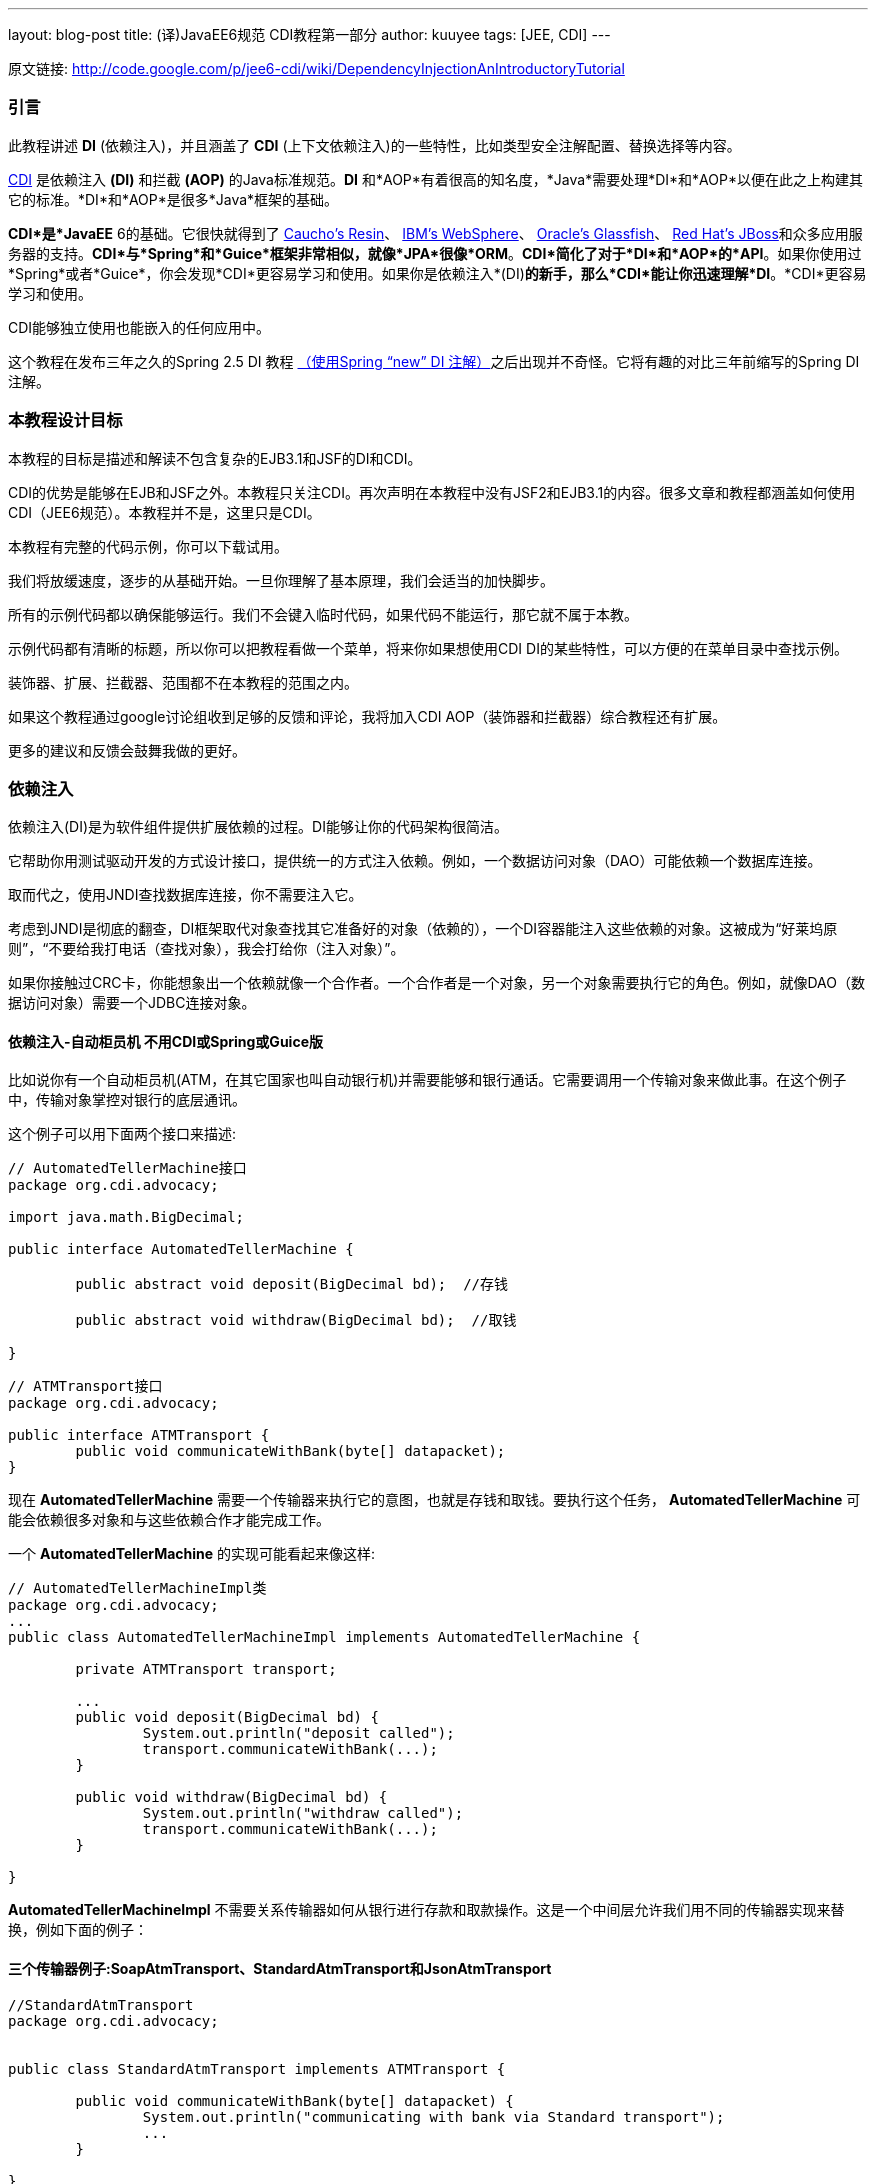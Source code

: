 ---
layout: blog-post
title: (译)JavaEE6规范 CDI教程第一部分
author: kuuyee
tags: [JEE, CDI]
---


原文链接: http://code.google.com/p/jee6-cdi/wiki/DependencyInjectionAnIntroductoryTutorial[http://code.google.com/p/jee6-cdi/wiki/DependencyInjectionAnIntroductoryTutorial]

=== 引言
此教程讲述 *DI* (依赖注入)，并且涵盖了 *CDI* (上下文依赖注入)的一些特性，比如类型安全注解配置、替换选择等内容。

http://jcp.org/aboutJava/communityprocess/final/jsr299/index.html[CDI] 是依赖注入 *(DI)* 和拦截 *(AOP)* 的Java标准规范。*DI* 和*AOP*有着很高的知名度，*Java*需要处理*DI*和*AOP*以便在此之上构建其它的标准。*DI*和*AOP*是很多*Java*框架的基础。

*CDI*是*JavaEE* 6的基础。它很快就得到了 http://www.caucho.com/resin/[Caucho's Resin]、 http://www.ibm.com[IBM's WebSphere]、 http://glassfish.java.net/[Oracle's Glassfish]、 http://www.jboss.org[Red Hat's JBoss]和众多应用服务器的支持。*CDI*与*Spring*和*Guice*框架非常相似，就像*JPA*很像*ORM*。*CDI*简化了对于*DI*和*AOP*的*API*。如果你使用过*Spring*或者*Guice*，你会发现*CDI*更容易学习和使用。如果你是依赖注入*(DI)*的新手，那么*CDI*能让你迅速理解*DI*。*CDI*更容易学习和使用。

CDI能够独立使用也能嵌入的任何应用中。

这个教程在发布三年之久的Spring 2.5 DI 教程 http://java.dzone.com/articles/dependency-injection-an-introd[（使用Spring “new” DI 注解）]之后出现并不奇怪。它将有趣的对比三年前缩写的Spring DI注解。

=== 本教程设计目标
本教程的目标是描述和解读不包含复杂的EJB3.1和JSF的DI和CDI。

CDI的优势是能够在EJB和JSF之外。本教程只关注CDI。再次声明在本教程中没有JSF2和EJB3.1的内容。很多文章和教程都涵盖如何使用CDI（JEE6规范）。本教程并不是，这里只是CDI。

本教程有完整的代码示例，你可以下载试用。

我们将放缓速度，逐步的从基础开始。一旦你理解了基本原理，我们会适当的加快脚步。

所有的示例代码都以确保能够运行。我们不会键入临时代码，如果代码不能运行，那它就不属于本教。

示例代码都有清晰的标题，所以你可以把教程看做一个菜单，将来你如果想使用CDI DI的某些特性，可以方便的在菜单目录中查找示例。

装饰器、扩展、拦截器、范围都不在本教程的范围之内。

如果这个教程通过google讨论组收到足够的反馈和评论，我将加入CDI AOP（装饰器和拦截器）综合教程还有扩展。

更多的建议和反馈会鼓舞我做的更好。

=== 依赖注入
依赖注入(DI)是为软件组件提供扩展依赖的过程。DI能够让你的代码架构很简洁。

它帮助你用测试驱动开发的方式设计接口，提供统一的方式注入依赖。例如，一个数据访问对象（DAO）可能依赖一个数据库连接。

取而代之，使用JNDI查找数据库连接，你不需要注入它。

考虑到JNDI是彻底的翻查，DI框架取代对象查找其它准备好的对象（依赖的），一个DI容器能注入这些依赖的对象。这被成为“好莱坞原则”，“不要给我打电话（查找对象），我会打给你（注入对象）”。

如果你接触过CRC卡，你能想象出一个依赖就像一个合作者。一个合作者是一个对象，另一个对象需要执行它的角色。例如，就像DAO（数据访问对象）需要一个JDBC连接对象。

==== 依赖注入-自动柜员机 不用CDI或Spring或Guice版
比如说你有一个自动柜员机(ATM，在其它国家也叫自动银行机)并需要能够和银行通话。它需要调用一个传输对象来做此事。在这个例子中，传输对象掌控对银行的底层通讯。

这个例子可以用下面两个接口来描述:
[source,java]
----
// AutomatedTellerMachine接口
package org.cdi.advocacy;

import java.math.BigDecimal;

public interface AutomatedTellerMachine {

        public abstract void deposit(BigDecimal bd);  //存钱

        public abstract void withdraw(BigDecimal bd);  //取钱

}
----

[source,java]
----
// ATMTransport接口
package org.cdi.advocacy;

public interface ATMTransport {
        public void communicateWithBank(byte[] datapacket);
}
----

现在 *AutomatedTellerMachine* 需要一个传输器来执行它的意图，也就是存钱和取钱。要执行这个任务， *AutomatedTellerMachine* 可能会依赖很多对象和与这些依赖合作才能完成工作。

一个 *AutomatedTellerMachine* 的实现可能看起来像这样:
[source,java]
----
// AutomatedTellerMachineImpl类
package org.cdi.advocacy;
...
public class AutomatedTellerMachineImpl implements AutomatedTellerMachine {
        
        private ATMTransport transport;
        
        ...
        public void deposit(BigDecimal bd) {
                System.out.println("deposit called");
                transport.communicateWithBank(...);
        }

        public void withdraw(BigDecimal bd) {
                System.out.println("withdraw called");
                transport.communicateWithBank(...);
        }

}
----

*AutomatedTellerMachineImpl* 不需要关系传输器如何从银行进行存款和取款操作。这是一个中间层允许我们用不同的传输器实现来替换，例如下面的例子：

==== 三个传输器例子:SoapAtmTransport、StandardAtmTransport和JsonAtmTransport
[source,java]
----
//StandardAtmTransport
package org.cdi.advocacy;


public class StandardAtmTransport implements ATMTransport {

        public void communicateWithBank(byte[] datapacket) {
                System.out.println("communicating with bank via Standard transport");
                ...
        }

}
----

[source,java]
----
//SoapAtmTransport
package org.cdi.advocacy;

public class SoapAtmTransport implements ATMTransport {

        public void communicateWithBank(byte[] datapacket) {
                System.out.println("communicating with bank via Soap transport");
                ...
        }

}
----

[source,java]
----
//JsonRestAtmTransport
package org.cdi.advocacy;

public class JsonRestAtmTransport implements ATMTransport {

        public void communicateWithBank(byte[] datapacket) {
                System.out.println("communicating with bank via JSON REST transport");
        }

}
----

注意 *ATMTransport* 接口的可能实现。*AutomatedTellerMachineImpl* 不需要关心使用的是那个传输器。并且，对于测试和开发，需要替换通话的真实银行，你可以容易的通过 *Mockito和EasyMock* 实现，甚至你能够编写一个SimulationAtmTransport模拟实现用来测试。
DI的概念超越 *CDI、Guice* 和 *Spring* 。因此，你不用 *CDI、Guice* 或 *Spring*就能够实现 *DI*，比如下面的例子：
[source,java]
----
// AtmMain: 不使用CDI, Spring或Guice的DI实现
package org.cdi.advocacy;

public class AtmMain {
        
        public void main (String[] args) {
                AutomatedTellerMachine atm = new AutomatedTellerMachineImpl();
                ATMTransport transport = new SoapAtmTransport();
                /* Inject the transport. */           
                ((AutomatedTellerMachineImpl)atm).setTransport(transport);
                
                atm.withdraw(new BigDecimal("10.00"));
                
                atm.deposit(new BigDecimal("100.00"));
        }

}
----

注入不同的传输器只不过是调用了不同的setter方法，如下所示：
[source,java]
----
//不使用CDI, Spring或Guice的DI实现 : setTransport
ATMTransport transport = new SimulationAtmTransport();
((AutomatedTellerMachineImpl)atm).setTransport(transport);
----

假定在前面我们为 *AutomateTellerMachineImpl* 添加了一个 *setTransport* 方法。注意，你只要使用构造器参数就能替换setter方法。因此，保持 *AutomateTellerMachineImpl* 的接口简洁。

==== 运行例子
为了马上能运行例子，我们为你准备了一些pom.xml文件。这里是运行例子的指令说明。

==== 依赖注入-自动柜员机 使用CDI版
要使用CDI管理依赖，需要做如下工作：

- 在META-INF资源目录下创建一个空的bean.xml
- 在 *AutomatedTellerMachineImpl* 内的 *setTransport* 方法上使用 *@Inject* 注解
- 在 *StandardAtmTransport* 上标注 *@Default* 注解
- 在 *SoapAtmTransport* 和 *JsonRestAtmTransport* 上标注 *@Alternative* 注解
- 在 *AutomatedTellerMachineImpl* 上标注 *@Named* 注解一遍其容易被查找；给它一个命名“atm”
- 使用CDI beanContainer查找atm，执行存款和取款

==== 在META-INF资源目录下创建一个空的bean.xml
*CDI* 需要有一个 *bean.xml* 文件放置在 *META-INF* 内，*META-INF* 可以是jar文件或classpath或web应用 *WEB-INF* 下的。这个文件完全可以是空的(大小为0 bytes)。如果你的war或jar内的 *META-INF* 目录下没有这个beans.xml，那么CDI将不会处理它。另外CDI将会检索jar和war文件内的beans.xml，甚至它为0 bytes。

META-INF/beans.xml，可能是空文件
[source,xml]
----
<beans xmlns="http://java.sun.com/xml/ns/javaee" xmlns:xsi="http://www.w3.org/2001/XMLSchema-instance"
        xsi:schemaLocation="
http://java.sun.com/xml/ns/javaee
http://java.sun.com/xml/ns/javaee/beans_1_0.xsd">

</beans>
----

注意，我们在 *beans.xml* 文件中使用<beans>作为根元素并带有命名空间。尽管 *beans.xml* 可以完全是空的，但是加入这个起始元素是个好的习惯。这同样可以避免IDE对0 byte的 *beans.xml* 发出警告。（我憎恨IDE警告，它使我分散精力）

==== 在AutomatedTellerMachineImpl内的setTransport方法上使用@Inject注解
*@Inject* 注解用来标记要注入的位置。你可以对构造器参数、实例变量和setter方法的属性使用此注解。在这个例子中，我们注解在 *setTransport* 方法上(transport属性的setter方法)。
[source,java]
----
// AutomatedTellerMachineImpl使用@Inject注入一个transport
package org.cdi.advocacy;

...

import javax.inject.Inject;

public class AutomatedTellerMachineImpl implements AutomatedTellerMachine {
        
        private ATMTransport transport;

        @Inject
        public void setTransport(ATMTransport transport) {
                this.transport = transport;
        }

       ...

}
----

默认情况下， *CDI* 将会寻找 *ATMTransport* 接口的实现类，一旦找到就会创建一个实例并用setter方法setTransport注入这个实例到 *ATMTransport* 中。如果我们只有一个 *ATMTransport* 实例在classpath中,那么我们就不需要注解其它的 *ATMTransport* 实现。现在我们有三个实现，分别命名为 *StandardAtmTransport* ， *SoapAtmTransport* 和 *JsonAtmTransport* ，这就需要我们把其中两个注解为 *@Alternatives* ，还有一个注解为 *@Default* 。

==== 在StandardAtmTransport上标注@Default注解
当前的例子里， *StandardAtmTransport* 是transport的默认实现，所以我们给他加上 *@Default* 注解，如下：
[source,java]
----
//StandardAtmTransport使用注解@Default
package org.cdi.advocacy;

import javax.enterprise.inject.Default;

@Default
public class StandardAtmTransport implements ATMTransport {
    ...
----

==== 在SoapAtmTransport和JsonRestAtmTransport上标注@Alternative注解
如果我们没有给他们使用 *@Alternative* 注解，那只有等到给他们注解为 *@DefaultCDI* 才会关注它们。让我们来给 *JsonRestAtmTransport* 和 *SoapRestAtmTransport* 加上 *@Alternative* 注解以便 *CDI* 不会感到迷惑。
[source,java]
----
//JsonRestAtmTransport使用注解@Alternative
package org.cdi.advocacy;

import javax.enterprise.inject.Alternative;

@Alternative
public class JsonRestAtmTransport implements ATMTransport {

...
}
----

[source,java]
----
// SoapAtmTransport使用注解@Alternative
package org.cdi.advocacy;

import javax.enterprise.inject.Alternative;

@Alternative
public class SoapAtmTransport implements ATMTransport {
   ...
}
----

==== 在AutomatedTellerMachineImpl上标注@Named注解以便其容易被查找；给它一个命名“atm”
我们不在 *Java EE6* 应用中使用 *AutomatedTellerMachineImpl* ，而只是通过 *beanContainer* 来查找它。让我们给它一个容易理解的名字，比如"atm"。使用 *@Name* 注解来给他命名。在 *JavaEE 6* 应用中同样可以使用 *@Name* 注解来让bean可以通过统一EL语言(表达式语言标准，用来在JSP和JSF组件中使用)。

下面是使用 *@Named* 给 *AutomatedTellerMachineImpl* 起名为"atm"的代码:
[source,java]
----
//AutomatedTellerMachineImpl使用注解@Name
[source,java]
package org.cdi.advocacy;

import java.math.BigDecimal;

import javax.inject.Inject;
import javax.inject.Named;

@Named("atm")
public class AutomatedTellerMachineImpl implements AutomatedTellerMachine {
       ...

}
----

注意，如果你没有在 *@Name* 注解中提供名字，那么默认名字就是类名把第一个字母小写，如下：

[source,java]
----
//名字默认值
@Named
public class AutomatedTellerMachineImpl implements AutomatedTellerMachine {
       ...

}
----

这时候名字默认就是automatedTellerMachineImpl。

==== 使用CDI beanContainer查找atm，执行存款和取款
最后我们使用beanContainer查找atm并执行一些存款操作。
[source,java]
----
// AtmMain通过名字查找atm
package org.cdi.advocacy;

...

public class AtmMain {

        ...
        ...

        public static void main(String[] args) throws Exception {
                AutomatedTellerMachine atm = (AutomatedTellerMachine) beanContainer
                                .getBeanByName("atm");

                atm.deposit(new BigDecimal("1.00"));

        }

}
----

如果你在命令行运行它,你将得到如下输出

*Output*
[source]
----
deposit called
            communicating with bank via Standard transport
----

你同样可以通过类型查找AtmMain。

[source,java]
----
//AtmMain通过类型查找atm
package org.cdi.advocacy;

...

public class AtmMain {

        ...
        ...

    public static void main(String[] args) throws Exception {
        AutomatedTellerMachine atm = beanContainer.getBeanByType(AutomatedTellerMachine.class);
        atm.deposit(new BigDecimal("1.00"));
    }

}
----

自从CDI注入是类型安全的，通过名字查找就可能失效。注意我们有一个向下转型在应用 http://download.oracle.com/javase/tutorial/java/generics/index.html[Java泛型] 的时候。

如果你去掉 *StandardATMTransport* 上的 *@Default* 注解，你将会得到同样的输出。但是如果你去掉其它两个 *transport JsonATMTransport* 和 *SoapATMTransport* 上的 *@Alternative，CDI* 将会报出如下错误信息：

*Output*
[source]
----
Exception in thread "main" java.lang.ExceptionInInitializerError
Caused by: javax.enterprise.inject.AmbiguousResolutionException: org.cdi.advocacy.AutomatedTellerMachineImpl.setTransport: 
Too many beans match, because they all have equal precedence.  
See the @Stereotype and <enable> tags to choose a precedence.  Beans:
    ManagedBeanImpl[JsonRestAtmTransport, {@Default(), @Any()}]
    ManagedBeanImpl[SoapAtmTransport, {@Default(), @Any()}]
    ManagedBeanImpl[StandardAtmTransport, {@javax.enterprise.inject.Default(), @Any()}]
    ...
----

CDI期望找到一个并且只有一个适合的注入。后面我们将讲述如何使用替换选择(alternative)。

*待续..*

